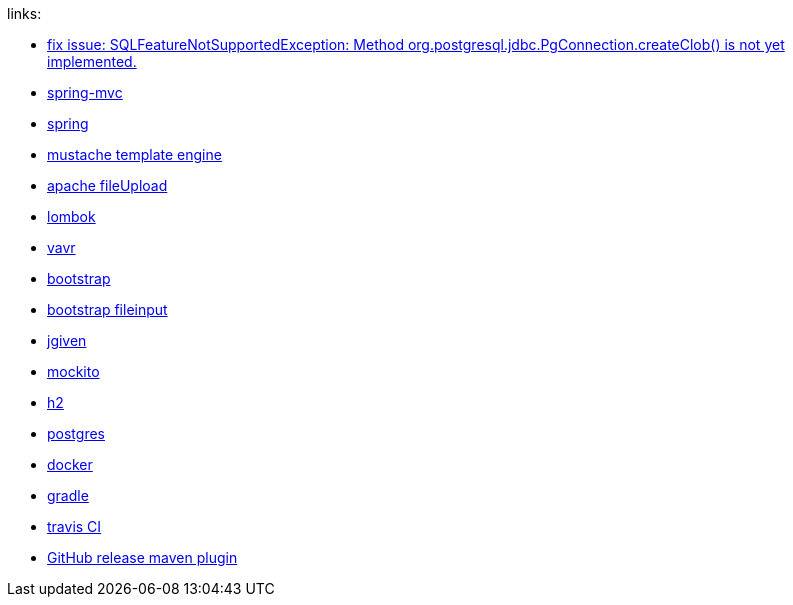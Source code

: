 
//tag::content[]

links:

- link:https://vkuzel.com/spring-boot-jpa-hibernate-atomikos-postgresql-exception[fix issue: SQLFeatureNotSupportedException: Method org.postgresql.jdbc.PgConnection.createClob() is not yet implemented.]
- link:https://docs.spring.io/spring/docs/current/spring-framework-reference/web.html[spring-mvc]
- link:https://spring.io/[spring]
- link:http://mustache.github.io/[mustache template engine]
- link:https://commons.apache.org/proper/commons-fileupload/[apache fileUpload]
- link:https://projectlombok.org/[lombok]
- link:http://www.vavr.io/[vavr]
- link:http://getbootstrap.com/[bootstrap]
- link:http://plugins.krajee.com/file-input[bootstrap fileinput]
- link:http://jgiven.org/[jgiven]
- link:http://mockito.org/[mockito]
- link:http://www.h2database.com/html/cheatSheet.html[h2]
- link:https://www.postgresql.org/[postgres]
- link:https://www.docker.com/[docker]
- link:http://gradle.org/[gradle]
- link:https://travis-ci.org/[travis CI]
- link:https://github.com/jutzig/github-release-plugin[GitHub release maven plugin]

//end::content[]
